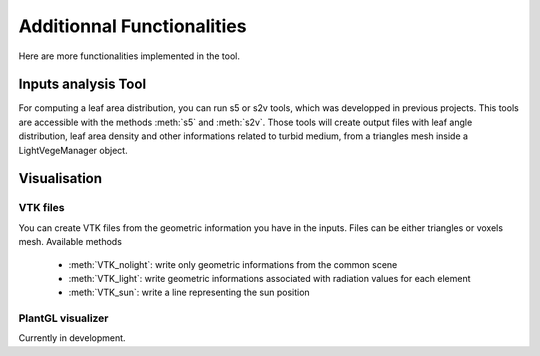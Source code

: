.. _other:

Additionnal Functionalities
===========================

Here are more functionalities implemented in the tool.

Inputs analysis Tool
--------------------

For computing a leaf area distribution, you can run s5 or s2v tools, which was developped in previous projects. 
This tools are accessible with the methods :meth:`s5` and :meth:`s2v`.
Those tools will create output files with leaf angle distribution, leaf area density and 
other informations related to turbid medium, from a triangles mesh inside a LightVegeManager object.


Visualisation
-------------

VTK files
*********

You can create VTK files from the geometric information you have in the inputs. Files can be either triangles or voxels mesh. Available methods
    
    * :meth:`VTK_nolight`: write only geometric informations from the common scene
    
    * :meth:`VTK_light`: write geometric informations associated with radiation values for each element
    
    * :meth:`VTK_sun`: write a line representing the sun position

PlantGL visualizer
******************

Currently in development.